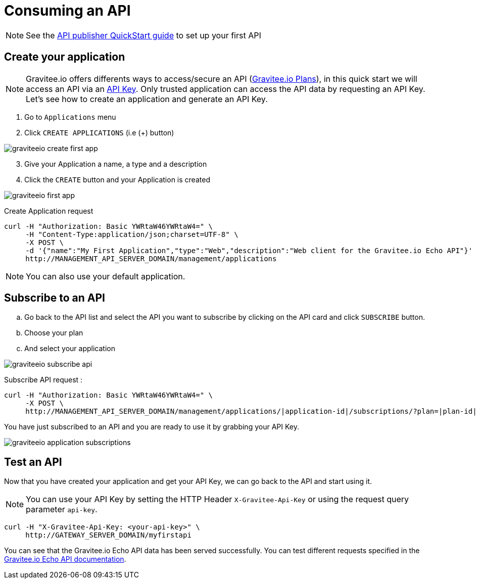 = Consuming an API
:page-sidebar: apim_1_x_sidebar
:page-permalink: apim/1.x/apim_quickstart_consume.html
:page-folder: apim/quickstart
:page-layout: apim1x

NOTE: See the link:/apim/1.x/apim_quickstart_publish.html[API publisher QuickStart guide] to set up your first API

== Create your application

NOTE: Gravitee.io offers differents ways to access/secure an API (link:/apim/1.x/apim_publisherguide_plans_subscriptions.html[Gravitee.io Plans]), in this quick start we will access an API via an link:/apim/1.x/apim_policies_apikey.html[API Key]. Only trusted application can access the API data by requesting an API Key. Let's see how to create an application and generate an API Key.

. Go to `Applications` menu

. Click `CREATE APPLICATIONS` (i.e (+) button)

image::apim/1.x/graviteeio-create-first-app.png[]

[start=3]
. Give your Application a name, a type and a description

. Click the `CREATE` button and your Application is created

image::apim/1.x/graviteeio-first-app.png[]

Create Application request::

[source]
----
curl -H "Authorization: Basic YWRtaW46YWRtaW4=" \
     -H "Content-Type:application/json;charset=UTF-8" \
     -X POST \
     -d '{"name":"My First Application","type":"Web","description":"Web client for the Gravitee.io Echo API"}' \
     http://MANAGEMENT_API_SERVER_DOMAIN/management/applications
----

NOTE: You can also use your default application.

== Subscribe to an API

.. Go back to the API list and select the API you want to subscribe by clicking on the API card and click `SUBSCRIBE` button.

.. Choose your plan

.. And select your application

image::apim/1.x/graviteeio-subscribe-api.png[]

Subscribe API request :

[source]
----
curl -H "Authorization: Basic YWRtaW46YWRtaW4=" \
     -X POST \
     http://MANAGEMENT_API_SERVER_DOMAIN/management/applications/|application-id|/subscriptions/?plan=|plan-id|
----

You have just subscribed to an API and you are ready to use it by grabbing your API Key.

image::apim/1.x/graviteeio-application-subscriptions.png[]

== Test an API

Now that you have created your application and get your API Key, we can go back to the API and start using it.

NOTE: You can use your API Key by setting the HTTP Header `X-Gravitee-Api-Key` or using the request query parameter `api-key`.

[source]
----
curl -H "X-Gravitee-Api-Key: <your-api-key>" \
     http://GATEWAY_SERVER_DOMAIN/myfirstapi
----

You can see that the Gravitee.io Echo API data has been served successfully. You can test different requests specified in the https://github.com/gravitee-io/gravitee-sample-apis/blob/master/gravitee-echo-api/README.md[Gravitee.io Echo API documentation].
